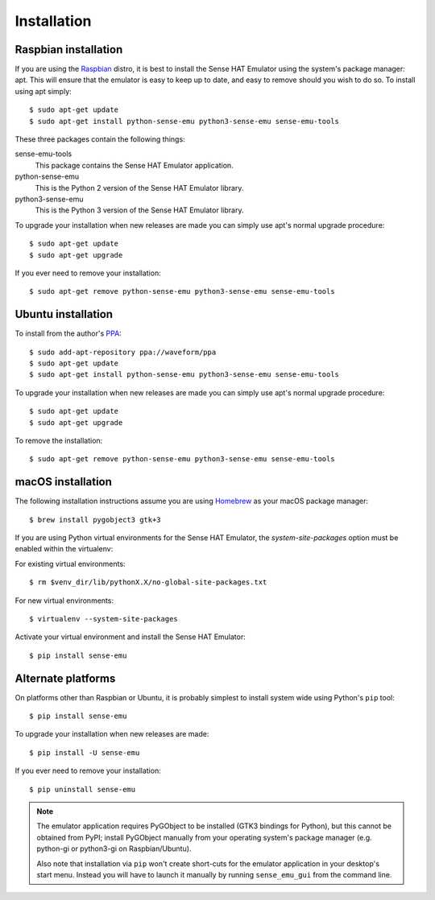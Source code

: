 .. _install:

============
Installation
============


.. _raspbian_install:

Raspbian installation
=====================

If you are using the `Raspbian`_ distro, it is best to install the Sense HAT
Emulator using the system's package manager: apt. This will ensure that the
emulator is easy to keep up to date, and easy to remove should you wish to do
so. To install using apt simply::

    $ sudo apt-get update
    $ sudo apt-get install python-sense-emu python3-sense-emu sense-emu-tools

These three packages contain the following things:

sense-emu-tools
  This package contains the Sense HAT Emulator application.

python-sense-emu
  This is the Python 2 version of the Sense HAT Emulator library.

python3-sense-emu
  This is the Python 3 version of the Sense HAT Emulator library.

To upgrade your installation when new releases are made you can simply use
apt's normal upgrade procedure::

    $ sudo apt-get update
    $ sudo apt-get upgrade

If you ever need to remove your installation::

    $ sudo apt-get remove python-sense-emu python3-sense-emu sense-emu-tools

.. _Raspbian: http://www.raspbian.org/


.. _ubuntu_install:

Ubuntu installation
===================

To install from the author's `PPA`_::

    $ sudo add-apt-repository ppa://waveform/ppa
    $ sudo apt-get update
    $ sudo apt-get install python-sense-emu python3-sense-emu sense-emu-tools

To upgrade your installation when new releases are made you can simply use
apt's normal upgrade procedure::

    $ sudo apt-get update
    $ sudo apt-get upgrade

To remove the installation::

    $ sudo apt-get remove python-sense-emu python3-sense-emu sense-emu-tools

.. _PPA: https://launchpad.net/~waveform/+archive/ppa

.. _macos_install:

macOS installation
=====================

The following installation instructions assume you are using `Homebrew`_ as your macOS package manager::

    $ brew install pygobject3 gtk+3
    
If you are using Python virtual environments for the Sense HAT Emulator, the `system-site-packages` option must be enabled within the virtualenv::

For existing virtual environments::

    $ rm $venv_dir/lib/pythonX.X/no-global-site-packages.txt

For new virtual environments::

    $ virtualenv --system-site-packages

Activate your virtual environment and install the Sense HAT Emulator::

    $ pip install sense-emu
    
.. _Homebrew: http://brew.sh/

.. _other_install:

Alternate platforms
===================

On platforms other than Raspbian or Ubuntu, it is probably simplest to install
system wide using Python's ``pip`` tool::

    $ pip install sense-emu

To upgrade your installation when new releases are made::

    $ pip install -U sense-emu

If you ever need to remove your installation::

    $ pip uninstall sense-emu

.. note::

    The emulator application requires PyGObject to be installed (GTK3 bindings
    for Python), but this cannot be obtained from PyPI; install PyGObject
    manually from your operating system's package manager (e.g. python-gi or
    python3-gi on Raspbian/Ubuntu).

    Also note that installation via ``pip`` won't create short-cuts for the
    emulator application in your desktop's start menu. Instead you will have to
    launch it manually by running ``sense_emu_gui`` from the command line.

